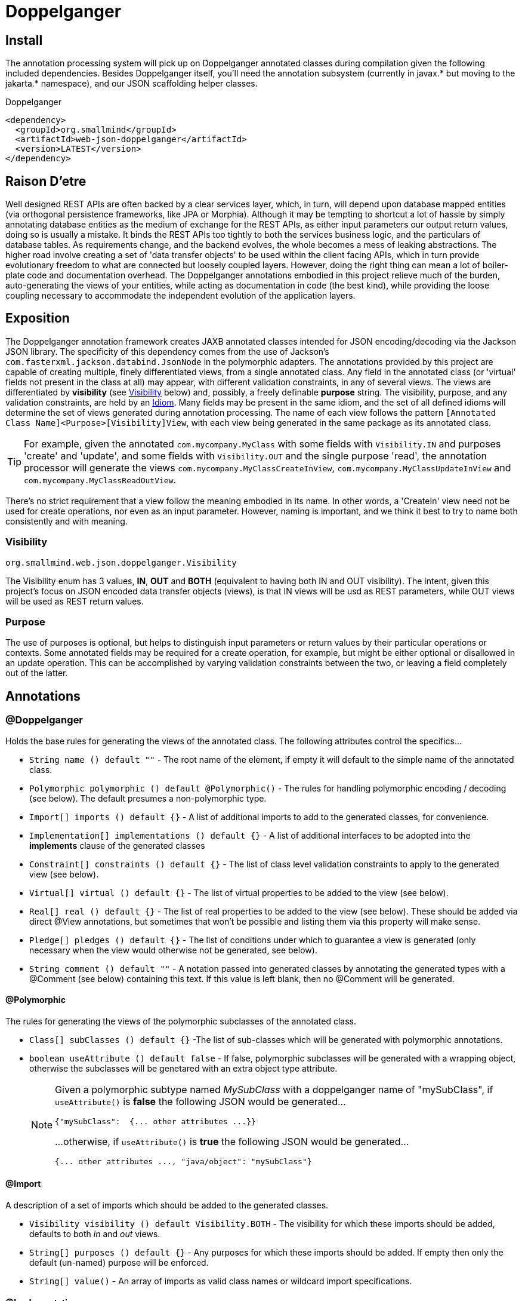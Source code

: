[[doppelganger, Doppelganger]]
= Doppelganger

[partintro]
Doppelganger is a set of annotations, and an APT (Annotation Processing Tool) conforming processor, that can generate multiple polymorphic-aware, fully-validated views of a class from a single description. These views are JAXB annotated and will translate themselves cleanly to and/or from JSON via Jackson (with the JaxbAnnotationModule registered). Doppelganger generated views can construct themselves from the instances from which they were generated, or act as a factory for such instances. They understand references to other Doppelganger annotated classes, including arrays and collections of such classes, and will automatically encode/decode such references into/from their appropriate views (or collections of those views). The multiple views inherent in Doppelganger annotations can be used to both limit and validate the generated classes for CRUD (create, read, update and delete) use cases, from a single annotated base entity. Doppelganger includes annotations that extend the generated views with fields which do not exist in the original class, allowing the construction of data from more client-friendly proxy attributes, made even easier with the fluent API generated for every view.

== Install

The annotation processing system will pick up on Doppelganger annotated classes during compilation given the following included dependencies. Besides Doppelganger itself, you'll need the annotation subsystem (currently in javax.* but moving to the jakarta.* namespace), and our JSON scaffolding helper classes.

.Doppelganger
[source,xml]
----
<dependency>
  <groupId>org.smallmind</groupId>
  <artifactId>web-json-doppelganger</artifactId>
  <version>LATEST</version>
</dependency>
----

== Raison D'etre

Well designed REST APIs are often backed by a clear services layer, which, in turn, will depend upon database mapped entities (via orthogonal persistence frameworks, like JPA or Morphia). Although it may be tempting to shortcut a lot of hassle by simply annotating database entities as the medium of exchange for the REST APIs, as either input parameters our output return values, doing so is usually a mistake. It binds the REST APIs too tightly to both the services business logic, and the particulars of database tables. As requirements change, and the backend evolves, the whole becomes a mess of leaking abstractions. The higher road involve creating a set of 'data transfer objects' to be used within the client facing APIs, which in turn provide evolutionary freedom to what are connected but loosely coupled layers. However, doing the right thing can mean a lot of boiler-plate code and documentation overhead. The Doppelganger annotations embodied in this project relieve much of the burden, auto-generating the views of your entities, while acting as documentation in code (the best kind), while providing the loose coupling necessary to accommodate the independent evolution of the application layers.

== Exposition

The Doppelganger annotation framework creates JAXB annotated classes intended for JSON encoding/decoding via the Jackson JSON library. The specificity of this dependency comes from the use of Jackson's `com.fasterxml.jackson.databind.JsonNode` in the polymorphic adapters. The annotations provided by this project are capable of creating multiple, finely differentiated views, from a single annotated class. Any field in the annotated class (or 'virtual' fields not present in the class at all) may appear, with different validation constraints, in any of several views. The views are differentiated by *visibility* (see <<doppelganger-visibility>> below) and, possibly, a freely definable *purpose* string. The visibility, purpose, and any validation constraints, are held by an <<doppelganger-idiom>>. Many fields may be present in the same idiom, and the set of all defined idioms will determine the set of views generated during annotation processing. The name of each view follows the pattern `[Annotated Class Name]<Purpose>[Visibility]View`, with each view being generated in the same package as its annotated class.

[TIP]
For example, given the annotated `com.mycompany.MyClass` with some fields with `Visibility.IN` and purposes 'create' and 'update', and some fields with `Visibility.OUT` and the single purpose 'read', the annotation processor will generate the views `com.mycompany.MyClassCreateInView`, `com.mycompany.MyClassUpdateInView` and `com.mycompany.MyClassReadOutView`.

There's no strict requirement that a view follow the meaning embodied in its name. In other words, a 'CreateIn' view need not be used for create operations, nor even as an input parameter. However, naming is important, and we think it best to try to name both consistently and with meaning.

[[doppelganger-visibility, Visibility]]
=== Visibility

[small]#`org.smallmind.web.json.doppelganger.Visibility`#

The Visibility enum has 3 values, *IN*, *OUT* and *BOTH* (equivalent to having both IN and OUT visibility). The intent, given this project's focus on JSON encoded data transfer objects (views), is that IN views will be usd as REST parameters, while OUT views will be used as REST return values.

=== Purpose

The use of purposes is optional, but helps to distinguish input parameters or return values by their particular operations or contexts. Some annotated fields may be required for a create operation, for example, but might be either optional or disallowed in an update operation. This can be accomplished by varying validation constraints between the two, or leaving a field completely out of the latter.

== Annotations

=== @Doppelganger

Holds the base rules for generating the views of the annotated class. The following attributes control the specifics...

* `String name () default ""` - The root name of the element, if empty it will default to the simple name of the annotated class.
* `Polymorphic polymorphic () default @Polymorphic()` - The rules for handling polymorphic encoding / decoding (see below). The default presumes a non-polymorphic type.
* `Import[] imports () default {}` - A list of additional imports to add to the generated classes, for convenience.
* `Implementation[] implementations () default {}` - A list of additional interfaces to be adopted into the *implements* clause of the generated classes
* `Constraint[] constraints () default {}` - The list of class level validation constraints to apply to the generated view (see below).
* `Virtual[] virtual () default {}` - The list of virtual properties to be added to the view (see below).
* `Real[] real () default {}` - The list of real properties to be added to the view (see below). These should be added via direct @View annotations, but sometimes that won't be possible and listing them via this property will make sense.
* `Pledge[] pledges () default {}` - The list of conditions under which to guarantee a view is generated (only necessary when the view would otherwise not be generated, see below).
* `String comment () default ""` - A notation passed into generated classes by annotating the generated types with a @Comment (see below) containing this text. If this value is left blank, then no @Comment will be generated.

==== @Polymorphic

The rules for generating the views of the polymorphic subclasses of the annotated class.

* `Class[] subClasses () default {}` -The list of sub-classes which will be generated with polymorphic annotations.
* `boolean useAttribute () default false` - If false, polymorphic subclasses will be generated with a wrapping object, otherwise the subclasses will be genetared with an extra object type attribute.
+
[NOTE]
====
Given a polymorphic subtype named _MySubClass_ with a doppelganger name of "mySubClass", if `useAttribute()` is *false* the following JSON would be generated...

[source]
----
{"mySubClass":  {... other attributes ...}}
----

...otherwise, if `useAttribute()` is *true* the following JSON would be generated...
[source]
----
{... other attributes ..., "java/object": "mySubClass"}
----
====

[[doppelganger-import, Import]]
==== @Import

A description of a set of imports which should be added to the generated classes.

* `Visibility visibility () default Visibility.BOTH` - The visibility for which these imports should be added, defaults to both _in_ and _out_ views.
* `String[] purposes () default {}` - Any purposes for which these imports should be added. If empty then only the default (un-named) purpose will be enforced.
* `String[] value()` - An array of imports as valid class names or wildcard import specifications.

[[doppelganger-implementation, Implementation]]
==== @Implementation

A description of a set of interfaces which should be adopted into the *implements* clause of the generated classes.

* `Visibility visibility () default Visibility.BOTH` - The visibility for which these implementations should be adopted, defaults to both _in_ and _out_ views.
* `String[] purposes () default {}` - Any purposes for which these implementations should be adopted. If empty then only the default (un-named) purpose will be enforced.
* `Class[] value()` - An array of interfaces which should be adopted.

[[doppelganger-constraint, Constraint]]
==== @Constraint

A representation of a `javax.validation.Constraint` annotation instance which should be added to the generated class or property.

* `Class<?> value ()` - The class of the `javax.validation.Constraint` annotation to be applied.
* `String arguments () default ""` - The arguments to the validation constraint, given as the text which would otherwise be placed within the *()* of the annotation, were it used in a more natural context.
+
[TIP]
====
For example, applying a numerical minimum validation of '3' could be accomplished with the following...

[source]
----
@Constraint(value = Min.class, arguments = "3")
----
====

==== @Virtual

Creates a 'virtual' property, which exists only in the generated views (and not the annotated class).

* `String name () default ""` - The name of the JSON attribute generated for the annotated property. If left empty the attribute name will be the same as the field name (see below).
* `Type type ()` - The type information for the generated property (see below).
* `String field ()` - The field name of the generated property.
* `Idiom[] idioms () default {}` - The list of alternate idioms in which this property should be included (see below). If empty, this property will be included in the default idiom.
* `Class<? extends XmlAdapter> adapter () default NullXmlAdapter.class` - The XmlAdapter class, if any, to be used for encoding and decoding this property.
* `Class<?> as () default Void.class` - A type hint for tools which may process Doppelganger generated views.
* `boolean required () default false` - If the generated JSON element is required. If false, this may be overridden by the idioms (see above). Although an element may be marked as required, the enforcement of this is erratic at best. The use of a *NotNull* constraint is a far more persuasive argument.
* `String comment () default ""` - A notation passed into generated classes by annotating the generated field with a @Comment (see below) containing this text. If this value is left blank, then no @Comment will be generated.

==== @Real

Creates a reference to a 'real' property of the annotated class. The better way to handle real properties are through *@View* annotations (see below) directly on the appropriate fields or getters/setters. However, when surfacing fields from non-annotated super classes, or when annotating such a super class would be difficult due the inability to pre-define all of its polymorphic sub-classes, it can be better to treat these fields on a case-by-case basis via this annotation.

* `String name () default ""` - The name of the JSON attribute generated for the annotated property. If left empty the attribute name will be the same as the field name (see below).
* `Type type ()` - The type information for the referenced property (see below).
* `String field ()` - The field name of the referenced property.
* `Idiom[] idioms () default {}` - The list of alternate idioms in which this property should be included (see below). If empty, this property will be included in the default idiom.
* `Class<? extends XmlAdapter> adapter () default NullXmlAdapter.class` - The XmlAdapter class, if any, to be used for encoding and decoding this property.
* `Class<?> as () default Void.class` - A type hint for tools which may process Doppelganger generated views.
* `boolean required () default false` - If the generated JSON element is required. If false, this may be overridden by the idioms (see above). Although an element may be marked as required, the enforcement of this is erratic at best. The use of a *NotNull* constraint is a far more persuasive argument.
* `String comment () default ""` - A notation passed into generated classes by annotating the generated field with a @Comment (see below) containing this text. If this value is left blank, then no @Comment will be generated.

===== @Type

Represents the type information of a virtual property.

* `Class<?> value ()` - The class of the generated property.
* `Class[] parameters () default {}` - The classes of any parameterizations (generics) of the generated property (useful for collections).

[[doppelganger-idiom, Idiom]]
===== @Idiom

Idioms are the way to differentiate views. There's the basic differentiation of _in_ or _out_ views, and these can be further decomposed into arbitrary _purposes_. Each idiom may be marked as required, or not, and may have set of validation constraints applied.

* `Visibility visibility () default Visibility.BOTH` - The visibility of the property within this idiom (_IN_, _OUT_ or default to _BOTH_).
* `String[] purposes () default {}` - The name of this idiom (a short descriptive string such as 'create' or 'internal'). Useful for finely differentiating between create, update and delete operations, for example.
* `Constraint[] constraints () default {}` - The constraint annotations to be applied to the property within this idiom (see <<doppelganger-constraint>> above).
* `boolean required () default false` - Marks the generated JSON element as required in this idiom (with all of the issues previously noted).

==== @Pledge

It may be that, given the idioms annotated for the set of properties of the originating class, some of the resultant `purposes` (see <<doppelganger-idiom>> above) may end up with no properties at all, and those views would, therefore, never be generated. In those cases, you can use a pledge force generation of specific view classes.

* `Visibility visibility () default Visibility.BOTH` - The visibility for which views should be generated, defaults to both _in_ and _out_ views.
* `String[] purposes () default {}` - Any purposes for which the views should be generated. If empty then only the default (un-named) purpose will be enforced.

[[doppelganger-view, View]]
=== @View

Creates a 'view' property, and determines how the annotated field is represented in those generated views.

* `String name () default ""` - The name of the JSON attribute generated for the annotated property. If left empty the attribute name will be the same as the field name.
* `Idiom[] idioms () default {}` - The list of alternate idioms in which this property should be included (see <<doppelganger-idiom>> above). If empty, this property will be included in the default idiom.
* `Class<? extends XmlAdapter> adapter () default NullXmlAdapter.class` - The XmlAdapter class, if any, to be used for encoding and decoding this property.
* `Class<?> as () default Void.class` - A type hint for tools which may process Doppelganger generated views.
* `boolean required () default false` - Marks the generated JSON element as required (with all the issues previously noted).
* `String comment () default ""` - A notation passed into generated classes by annotating the generated field with a @Comment (see below) containing this text. If this value is left blank, then no @Comment will be generated.

[[doppelganger-comment, Comment]]
=== @Comment

Simply holds a string which may be used by other tools creation automated descriptions of the annotated entities.

* `String value () default ""` - The text of the comment.

== In The Wild

The following is a simplified, but still plausible, example of how the Doppelganger annotations might be used. We'll refrain from reproducing the generated sources here, but you can take the following code and generate them for yourself. It may be instructive to try the resulting constructors and factory methods.

[source, java]
----
public enum Biome {

  ARCTIC, FOREST, JUNGLE, TUNDRA
}

@Doppelganger(polymorphic = @Polymorphic(subClasses = {Lion.class, Tiger.class, Bear.class}), properties = @Virtual(field = "tame", type = @Type(value = Boolean.class), idioms = @Idiom(purposes = "create", visibility = IN, constraints = @Constraint(NotBlank.class))))
public abstract class Predator {

  @View(idioms = {@Idiom(purposes = "create", visibility = IN, constraints = @Constraint(NotBlank.class)), @Idiom(purposes = "read", visibility = OUT)})
  private String name;
  @View(idioms = {@Idiom(purposes = "create", visibility = IN, constraints = @Constraint(NotBlank.class)), @Idiom(purposes = "update", visibility = IN), @Idiom(purposes = "read", visibility = OUT)})
  private Biome biome;

  public String getName () {

    return name;
  }

  public void setName (String name) {

    this.name = name;
  }

  public Biome getBiome () {

    return biome;
  }

  public void setBiome (Biome biome) {

    this.biome = biome;
  }
}

@Doppelganger(name = "lion")
public class Lion extends Predator {

  @View(idioms = {@Idiom(purposes = {"create", "update"}, visibility = IN, constraints = @Constraint(value = Min.class, arguments = "0")), @Idiom(purposes = "read", visibility = OUT)})
  private int pride;

  public int getPride () {

    return pride;
  }

  public void setPride (int pride) {

    this.pride = pride;
  }
}

@Doppelganger(name = "tiger")
public class Tiger extends Predator {

  @View(idioms = {@Idiom(purposes = "create", visibility = IN, constraints = @Constraint(NotNull.class)), @Idiom(purposes = "update", visibility = IN), @Idiom(purposes = "read", visibility = OUT)})
  private Boolean albino;

  public Boolean getAlbino () {

    return albino;
  }

  public void setAlbino (Boolean albino) {

    this.albino = albino;
  }
}

@Doppelganger
public class Circus {

  @View(idioms = {@Idiom(purposes = "create", visibility = IN, constraints = @Constraint(NotBlank.class)), @Idiom(purposes = "read", visibility = OUT)})
  private String location;

  public String getLocation () {

    return location;
  }

  public void setLocation (String location) {

    this.location = location;
  }
}

@Doppelganger(name = "bear")
public class Bear extends Predator {

  @View(idioms = {@Idiom(purposes = "create", visibility = IN, constraints = @Constraint(NotBlank.class)), @Idiom(purposes = "update", visibility = IN), @Idiom(purposes = "read", visibility = OUT)})
  private String color;
  @View(idioms = {@Idiom(purposes = {"create", "update"}, visibility = IN), @Idiom(purposes = "read", visibility = OUT)})
  private Circus circus;

  public String getColor () {

    return color;
  }

  public void setColor (String color) {

    this.color = color;
  }

  public Circus getCircus () {

    return circus;
  }

  public void setCircus (Circus circus) {

    this.circus = circus;
  }
}
----